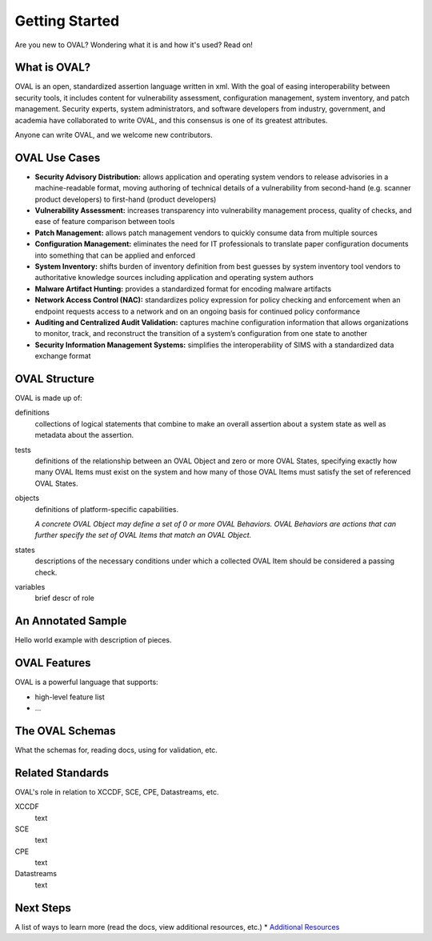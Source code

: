 .. _getting-started:

Getting Started
===============

Are you new to OVAL? Wondering what it is and how it's used? Read on!

What is OVAL?
-------------

OVAL is an open, standardized assertion language written in xml. With the goal of easing interoperability between security tools, it includes content for vulnerability assessment, configuration management, system inventory, and patch management. Security experts, system administrators, and software developers from industry, government, and academia have collaborated to write OVAL, and this consensus is one of its greatest attributes.

Anyone can write OVAL, and we welcome new contributors.

OVAL Use Cases
--------------

* **Security Advisory Distribution:** allows application and operating system vendors to release advisories in a machine-readable format, moving authoring of technical details of a vulnerability from second-hand (e.g. scanner product developers) to first-hand (product developers)
* **Vulnerability Assessment:** increases transparency into vulnerability management process, quality of checks, and ease of feature comparison between tools
* **Patch Management:** allows patch management vendors to quickly consume data from multiple sources
* **Configuration Management:** eliminates the need for IT professionals to translate paper configuration documents into something that can be applied and enforced
* **System Inventory:** shifts burden of inventory definition from best guesses by system inventory tool vendors to authoritative knowledge sources including application and operating system authors
* **Malware Artifact Hunting:** provides a standardized format for encoding malware artifacts
* **Network Access Control (NAC):** standardizes policy expression for policy checking and enforcement when an endpoint requests access to a network and on an ongoing basis for continued policy conformance
* **Auditing and Centralized Audit Validation:** captures machine configuration information that allows organizations to monitor, track, and reconstruct the transition of a system’s configuration from one state to another
* **Security Information Management Systems:** simplifies the interoperability of SIMS with a standardized data exchange format

OVAL Structure
--------------

OVAL is made up of:

definitions
  collections of logical statements that combine to make an overall assertion about a system state as well as metadata about the assertion.

tests
  definitions of the relationship between an OVAL Object and zero or more OVAL States, specifying exactly how many OVAL Items must exist on the system and how many of those OVAL Items must satisfy the set of referenced OVAL States.

objects
  definitions of platform-specific capabilities.

  *A concrete OVAL Object may define a set of 0 or more OVAL Behaviors. OVAL Behaviors are actions that can further specify the set of OVAL Items that match an OVAL Object.*

states
  descriptions of the necessary conditions under which a collected OVAL Item should be considered a passing check.

variables
  brief descr of role

An Annotated Sample
-------------------

Hello world example with description of pieces.

OVAL Features
-------------

OVAL is a powerful language that supports:

* high-level feature list
* ...

The OVAL Schemas
----------------

What the schemas for, reading docs, using for validation, etc.


Related Standards
-----------------

OVAL's role in relation to XCCDF, SCE, CPE, Datastreams, etc.

XCCDF
  text

SCE
  text

CPE
  text

Datastreams
  text

Next Steps
----------

A list of ways to learn more (read the docs, view additional resources, etc.)
* `Additional Resources <http://oval-community-guidelines.readthedocs.io/en/latest/additional-resources.html>`_
